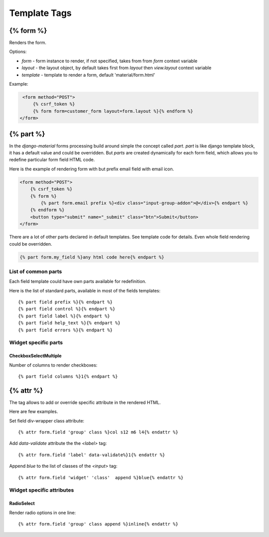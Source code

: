 =============
Template Tags
=============

{% form %}
==========

Renders the form.

Options:

* `form` - form instance to render, if not specified, takes from from `form` context variable
* `layout` - the layout object, by default takes first from `layout` then `view.layout` context variable
* `template` - template to render a form, default 'material/form.html'


Example:

.. code-block:: html

    <form method="POST">
        {% csrf_token %}
        {% form form=customer_form layout=form.layout %}{% endform %}
   </form>


{% part %}
==========

In the `django-material` forms processing build around simple the concept
called `part`. `part` is like django template block, it has a default
value and could be overridden.  But `parts` are created dynamically
for each form field, which allows you to redefine particular form
field HTML code.

Here is the example of rendering form with but prefix email field with email icon.

.. code-block:: html

    <form method="POST">
        {% csrf_token %}
        {% form %}
            {% part form.email prefix %}<div class="input-group-addon">@</div>{% endpart %}
        {% endform %}
        <button type="submit" name="_submit" class="btn">Submit</button>
    </form>

There are a lot of other parts declared in default templates. See
template code for details. Even whole field rendering could be overridden.

.. code-block:: html

    {% part form.my_field %}any html code here{% endpart %}

List of common parts
--------------------

Each field template could have own parts available for redefinition.

Here is the list of standard parts, available in most of the fields templates::

    {% part field prefix %}{% endpart %}
    {% part field control %}{% endpart %}
    {% part field label %}{% endpart %}
    {% part field help_text %}{% endpart %}
    {% part field errors %}{% endpart %}

Widget specific parts
---------------------

CheckboxSelectMultiple
~~~~~~~~~~~~~~~~~~~~~~

Number of columns to render checkboxes::
  
    {% part field columns %}1{% endpart %}
    
{% attr %}
==========

The tag allows to add or override specific attribute in the rendered
HTML.

Here are few examples.

Set field div-wrapper class attribute::
  
    {% attr form.field 'group' class %}col s12 m6 l4{% endattr %}

Add `data-validate` attribute the the `<label>` tag::
  
    {% attr form.field 'label' data-validate%}1{% endattr %}

Append `blue` to the list of classes of the `<input>` tag::
  
    {% attr form.field 'widget' 'class'  append %}blue{% endattr %}


Widget specific attributes
--------------------------

RadioSelect
~~~~~~~~~~~

Render radio options in one line::
  
    {% attr form.field 'group' class append %}inline{% endattr %}
